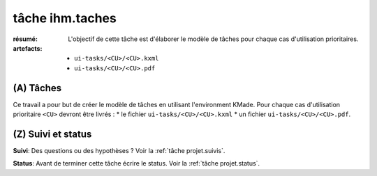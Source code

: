 ..  _`tâche ihm.taches`:

tâche ihm.taches
================

:résumé: L'objectif de cette tâche est d'élaborer le modèle de
    tâches pour chaque cas d'utilisation prioritaires.

:artefacts:
    * ``ui-tasks/<CU>/<CU>.kxml``
    * ``ui-tasks/<CU>/<CU>.pdf``

(A) Tâches
----------

Ce travail a pour but de créer le modèle de tâches en utilisant
l'environment KMade. Pour chaque cas d'utilisation prioritaire ``<CU>``
devront être livrés :
* le fichier ``ui-tasks/<CU>/<CU>.kxml``
* un fichier ``ui-tasks/<CU>/<CU>.pdf``.

(Z) Suivi et status
-------------------

**Suivi**: Des questions ou des hypothèses ? Voir la
:ref:`tâche projet.suivis`.

**Status**: Avant de terminer cette tâche écrire le status. Voir la
:ref:`tâche projet.status`.